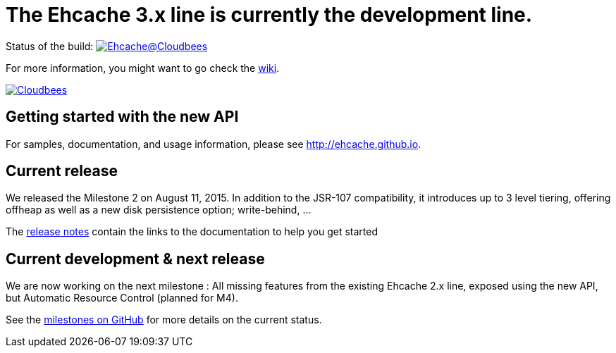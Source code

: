 = The Ehcache 3.x line is currently the development line.

Status of the build: image:https://ehcache.ci.cloudbees.com/buildStatus/icon?job=ehcache3[Ehcache@Cloudbees, link="https://ehcache.ci.cloudbees.com/job/ehcache3/"]

For more information, you might want to go check the https://github.com/ehcache/ehcache3/wiki[wiki].

image:https://www.cloudbees.com/sites/default/files/styles/large/public/Button-Powered-by-CB.png?itok=uMDWINfY[Cloudbees, link="http://www.cloudbees.com/resources/foss"]

== Getting started with the new API

For samples, documentation, and usage information, please see http://ehcache.github.io.

== Current release

We released the Milestone 2 on August 11, 2015. In addition to the JSR-107 compatibility,
it introduces up to 3 level tiering, offering offheap as well as a new disk persistence option; write-behind, ...

The https://github.com/ehcache/ehcache3/releases/tag/v3.0.0.m2[release notes] contain the links to the documentation
to help you get started

== Current development & next release

We are now working on the next milestone :
All missing features from the existing Ehcache 2.x line, exposed using the new API, but Automatic Resource Control (planned for M4).

See the https://github.com/ehcache/ehcache3/milestones[milestones on GitHub] for more details on the current status.
